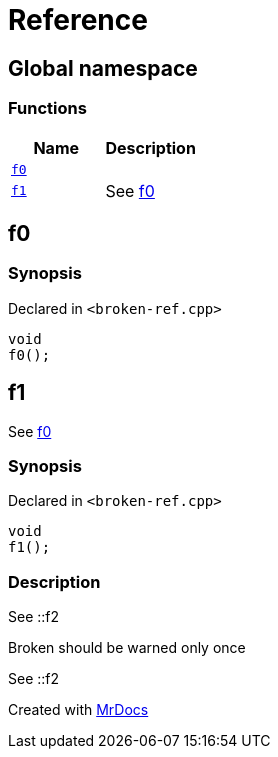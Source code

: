 = Reference
:mrdocs:

[#index]
== Global namespace


=== Functions

[cols=2]
|===
| Name | Description 

| <<f0,`f0`>> 
| 

| <<f1,`f1`>> 
| See xref:#f0[f0]

|===

[#f0]
== f0


=== Synopsis


Declared in `&lt;broken&hyphen;ref&period;cpp&gt;`

[source,cpp,subs="verbatim,replacements,macros,-callouts"]
----
void
f0();
----

[#f1]
== f1


See xref:#f0[f0]

=== Synopsis


Declared in `&lt;broken&hyphen;ref&period;cpp&gt;`

[source,cpp,subs="verbatim,replacements,macros,-callouts"]
----
void
f1();
----

=== Description


See &colon;&colon;f2

Broken should be warned only once

See &colon;&colon;f2





[.small]#Created with https://www.mrdocs.com[MrDocs]#
